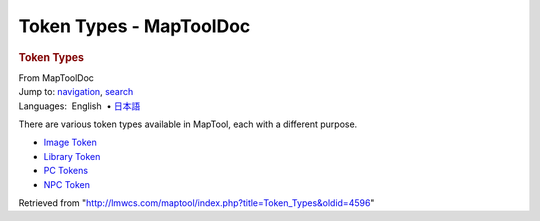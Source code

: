 ========================
Token Types - MapToolDoc
========================

.. contents::
   :depth: 3
..

.. container:: noprint
   :name: mw-page-base

.. container:: noprint
   :name: mw-head-base

.. container:: mw-body
   :name: content

   .. container:: mw-indicators

   .. rubric:: Token Types
      :name: firstHeading
      :class: firstHeading

   .. container:: mw-body-content
      :name: bodyContent

      .. container::
         :name: siteSub

         From MapToolDoc

      .. container::
         :name: contentSub

      .. container:: mw-jump
         :name: jump-to-nav

         Jump to: `navigation <#mw-head>`__, `search <#p-search>`__

      .. container:: mw-content-ltr
         :name: mw-content-text

         .. container:: template_languages

            Languages:  English
             • \ `日本語 <Token_Types/ja>`__\ 

         There are various token types available in MapTool, each with a
         different purpose.

         -  `Image Token <Image_Token>`__
         -  `Library Token <Library_Token>`__
         -  `PC
            Tokens </maptool/index.php?title=PC_Tokens&action=edit&redlink=1>`__
         -  `NPC
            Token </maptool/index.php?title=NPC_Token&action=edit&redlink=1>`__

      .. container:: printfooter

         Retrieved from
         "http://lmwcs.com/maptool/index.php?title=Token_Types&oldid=4596"

